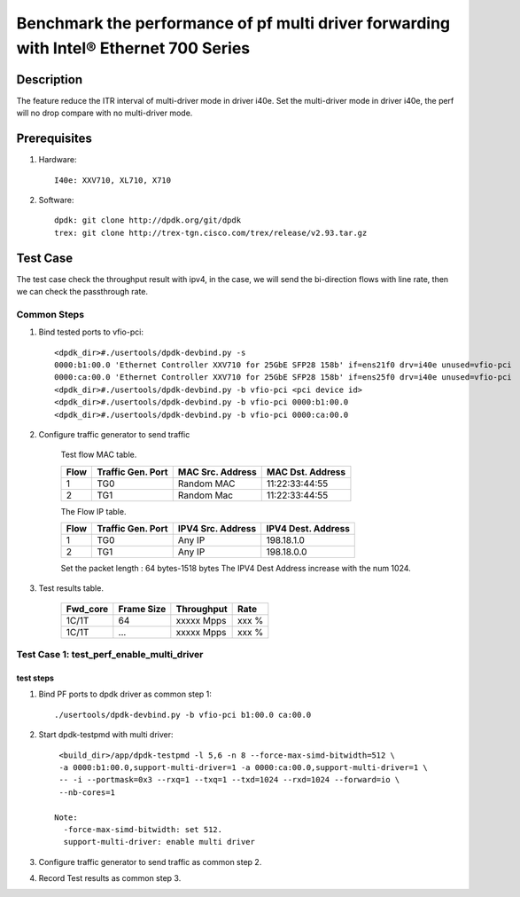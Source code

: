 .. SPDX-License-Identifier: BSD-3-Clause
   Copyright(c) 2023 Intel Corporation

=======================================================================================
Benchmark the performance of pf multi driver forwarding with Intel® Ethernet 700 Series
=======================================================================================

Description
===========

The feature reduce the ITR interval of multi-driver mode in driver i40e.
Set the multi-driver mode in driver i40e, the perf will no drop compare with
no multi-driver mode.

Prerequisites
=============

1. Hardware::

    I40e: XXV710, XL710, X710

2. Software::

    dpdk: git clone http://dpdk.org/git/dpdk
    trex: git clone http://trex-tgn.cisco.com/trex/release/v2.93.tar.gz


Test Case
=========
The test case check the throughput result with ipv4, in the case,
we will send the bi-direction flows with line rate, then we can check the
passthrough rate.

Common Steps
------------

1. Bind tested ports to vfio-pci::

    <dpdk_dir>#./usertools/dpdk-devbind.py -s
    0000:b1:00.0 'Ethernet Controller XXV710 for 25GbE SFP28 158b' if=ens21f0 drv=i40e unused=vfio-pci
    0000:ca:00.0 'Ethernet Controller XXV710 for 25GbE SFP28 158b' if=ens25f0 drv=i40e unused=vfio-pci
    <dpdk_dir>#./usertools/dpdk-devbind.py -b vfio-pci <pci device id>
    <dpdk_dir>#./usertools/dpdk-devbind.py -b vfio-pci 0000:b1:00.0
    <dpdk_dir>#./usertools/dpdk-devbind.py -b vfio-pci 0000:ca:00.0

2. Configure traffic generator to send traffic

    Test flow MAC table.

    +------+---------+------------+----------------+
    | Flow | Traffic | MAC        | MAC            |
    |      | Gen.    | Src.       | Dst.           |
    |      | Port    | Address    | Address        |
    +======+=========+============+================+
    |   1  |   TG0   | Random MAC | 11:22:33:44:55 |
    +------+---------+------------+----------------+
    |   2  |   TG1   | Random Mac | 11:22:33:44:55 |
    +------+---------+------------+----------------+

    The Flow IP table.

    +------+---------+------------+------------+
    | Flow | Traffic | IPV4       | IPV4       |
    |      | Gen.    | Src.       | Dest.      |
    |      | Port    | Address    | Address    |
    +======+=========+============+============+
    |   1  |   TG0   | Any IP     | 198.18.1.0 |
    +------+---------+------------+------------+
    |   2  |   TG1   | Any IP     | 198.18.0.0 |
    +------+---------+------------+------------+

    Set the packet length : 64 bytes-1518 bytes
    The IPV4 Dest Address increase with the num 1024.

3. Test results table.

    +-----------+------------+-------------+---------+
    |  Fwd_core | Frame Size |  Throughput |   Rate  |
    +===========+============+=============+=========+
    |  1C/1T    |    64      |  xxxxx Mpps |   xxx % |
    +-----------+------------+-------------+---------+
    |  1C/1T    |   ...      |  xxxxx Mpps |   xxx % |
    +-----------+------------+-------------+---------+

Test Case 1: test_perf_enable_multi_driver
------------------------------------------
test steps
~~~~~~~~~~
1. Bind PF ports to dpdk driver as common step 1::

    ./usertools/dpdk-devbind.py -b vfio-pci b1:00.0 ca:00.0

2. Start dpdk-testpmd with multi driver::

     <build_dir>/app/dpdk-testpmd -l 5,6 -n 8 --force-max-simd-bitwidth=512 \
     -a 0000:b1:00.0,support-multi-driver=1 -a 0000:ca:00.0,support-multi-driver=1 \
     -- -i --portmask=0x3 --rxq=1 --txq=1 --txd=1024 --rxd=1024 --forward=io \
     --nb-cores=1

    Note:
      -force-max-simd-bitwidth: set 512.
      support-multi-driver: enable multi driver

3. Configure traffic generator to send traffic as common step 2.

4. Record Test results as common step 3.
